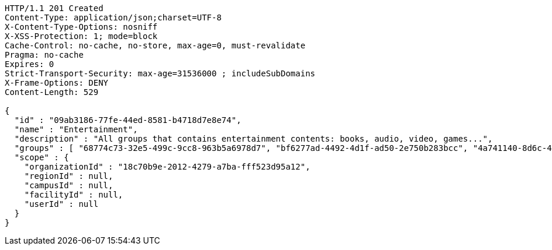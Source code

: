 [source,http,options="nowrap"]
----
HTTP/1.1 201 Created
Content-Type: application/json;charset=UTF-8
X-Content-Type-Options: nosniff
X-XSS-Protection: 1; mode=block
Cache-Control: no-cache, no-store, max-age=0, must-revalidate
Pragma: no-cache
Expires: 0
Strict-Transport-Security: max-age=31536000 ; includeSubDomains
X-Frame-Options: DENY
Content-Length: 529

{
  "id" : "09ab3186-77fe-44ed-8581-b4718d7e8e74",
  "name" : "Entertainment",
  "description" : "All groups that contains entertainment contents: books, audio, video, games...",
  "groups" : [ "68774c73-32e5-499c-9cc8-963b5a6978d7", "bf6277ad-4492-4d1f-ad50-2e750b283bcc", "4a741140-8d6c-429a-ae9e-7dfe35a7d48a", "80263cb2-eac7-484a-b21b-924c29996bb5" ],
  "scope" : {
    "organizationId" : "18c70b9e-2012-4279-a7ba-fff523d95a12",
    "regionId" : null,
    "campusId" : null,
    "facilityId" : null,
    "userId" : null
  }
}
----